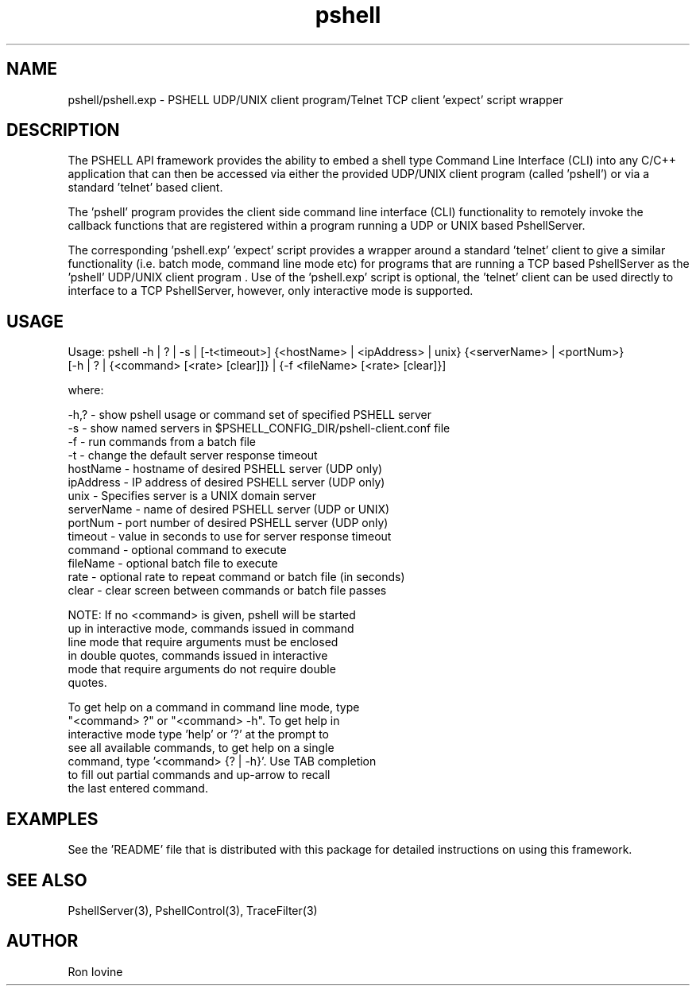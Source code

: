 .TH pshell 1 "Sep 2012" "PSHELL" "PSHELL - Process Specific Embedded Command Line Shell" 
.SH NAME
pshell/pshell.exp - PSHELL UDP/UNIX client program/Telnet TCP client 'expect' script wrapper
.SH DESCRIPTION
The PSHELL API framework provides the ability to embed a shell type Command Line Interface
(CLI) into any C/C++ application that can then be accessed via either the provided UDP/UNIX
client program (called 'pshell') or via a standard 'telnet' based client.

The 'pshell' program provides the client side command line interface (CLI) functionality
to remotely invoke the callback functions that are registered within a program running a
UDP or UNIX based PshellServer.

The corresponding 'pshell.exp' 'expect' script provides a wrapper around a standard 'telnet'
client to give a similar functionality (i.e. batch mode, command line mode etc) for programs
that are running a TCP based PshellServer as the 'pshell' UDP/UNIX client program .  Use of 
the 'pshell.exp' script is optional, the 'telnet' client can be used directly to interface
to a TCP PshellServer, however, only interactive mode is supported.
.SH USAGE
Usage: pshell -h | ? | -s | [-t<timeout>] {<hostName> | <ipAddress> | unix} {<serverName> | <portNum>}
              [-h | ? | {<command> [<rate> [clear]]} | {-f <fileName> [<rate> [clear]}]

  where:

    -h,?       - show pshell usage or command set of specified PSHELL server
    -s         - show named servers in $PSHELL_CONFIG_DIR/pshell-client.conf file
    -f         - run commands from a batch file
    -t         - change the default server response timeout
    hostName   - hostname of desired PSHELL server (UDP only)
    ipAddress  - IP address of desired PSHELL server (UDP only)
    unix       - Specifies server is a UNIX domain server
    serverName - name of desired PSHELL server (UDP or UNIX)
    portNum    - port number of desired PSHELL server (UDP only)
    timeout    - value in seconds to use for server response timeout
    command    - optional command to execute
    fileName   - optional batch file to execute
    rate       - optional rate to repeat command or batch file (in seconds)
    clear      - clear screen between commands or batch file passes

    NOTE: If no <command> is given, pshell will be started
          up in interactive mode, commands issued in command
          line mode that require arguments must be enclosed 
          in double quotes, commands issued in interactive
          mode that require arguments do not require double
          quotes.

          To get help on a command in command line mode, type
          "<command> ?" or "<command> -h".  To get help in
          interactive mode type 'help' or '?' at the prompt to
          see all available commands, to get help on a single
          command, type '<command> {? | -h}'.  Use TAB completion
          to fill out partial commands and up-arrow to recall
          the last entered command.
.SH EXAMPLES
See the 'README' file that is distributed with this package for detailed instructions
on using this framework.
.SH SEE ALSO
PshellServer(3), PshellControl(3), TraceFilter(3)
.SH AUTHOR
Ron Iovine

